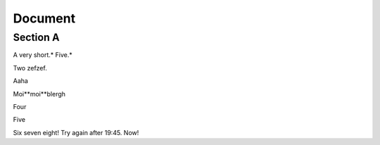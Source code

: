 
Document
========


Section A
---------

A very short.* Five.*

Two zefzef.

Aaha

Moi**moi**blergh

Four

Five

Six seven eight! Try again after 19:45. Now!
